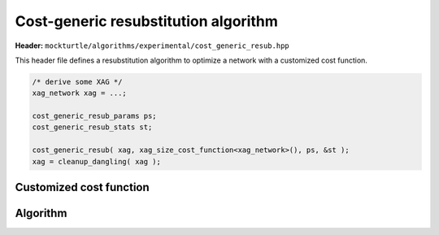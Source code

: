 .. _cost_generic_resub:

Cost-generic resubstitution algorithm
-------------------------------------

**Header:** ``mockturtle/algorithms/experimental/cost_generic_resub.hpp``

This header file defines a resubstitution algorithm to optimize a network with a customized cost function. 

.. code-block:: c++

   /* derive some XAG */
   xag_network xag = ...;

   cost_generic_resub_params ps;
   cost_generic_resub_stats st;

   cost_generic_resub( xag, xag_size_cost_function<xag_network>(), ps, &st );
   xag = cleanup_dangling( xag );

Customized cost function
~~~~~~~~~~~~~~~~~~~~~~~~

.. doxygenstruct:: mockturtle::recursive_cost_functions
   :members:
   :no-link:

Algorithm
~~~~~~~~~

.. doxygenfunction:: mockturtle::experimental::cost_generic_resub
